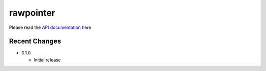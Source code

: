 
rawpointer
==========

Please read the `API documentation here`__

__ https://docs.rs/rawpointer/

|build_status|_ |crates|_

.. |build_status| image:: https://travis-ci.org/bluss/rawpointer.svg?branch=master
.. _build_status: https://travis-ci.org/bluss/rawpointer

.. |crates| image:: http://meritbadge.herokuapp.com/rawpointer
.. _crates: https://crates.io/crates/rawpointer


Recent Changes
--------------

- 0.1.0

  - Initial release

